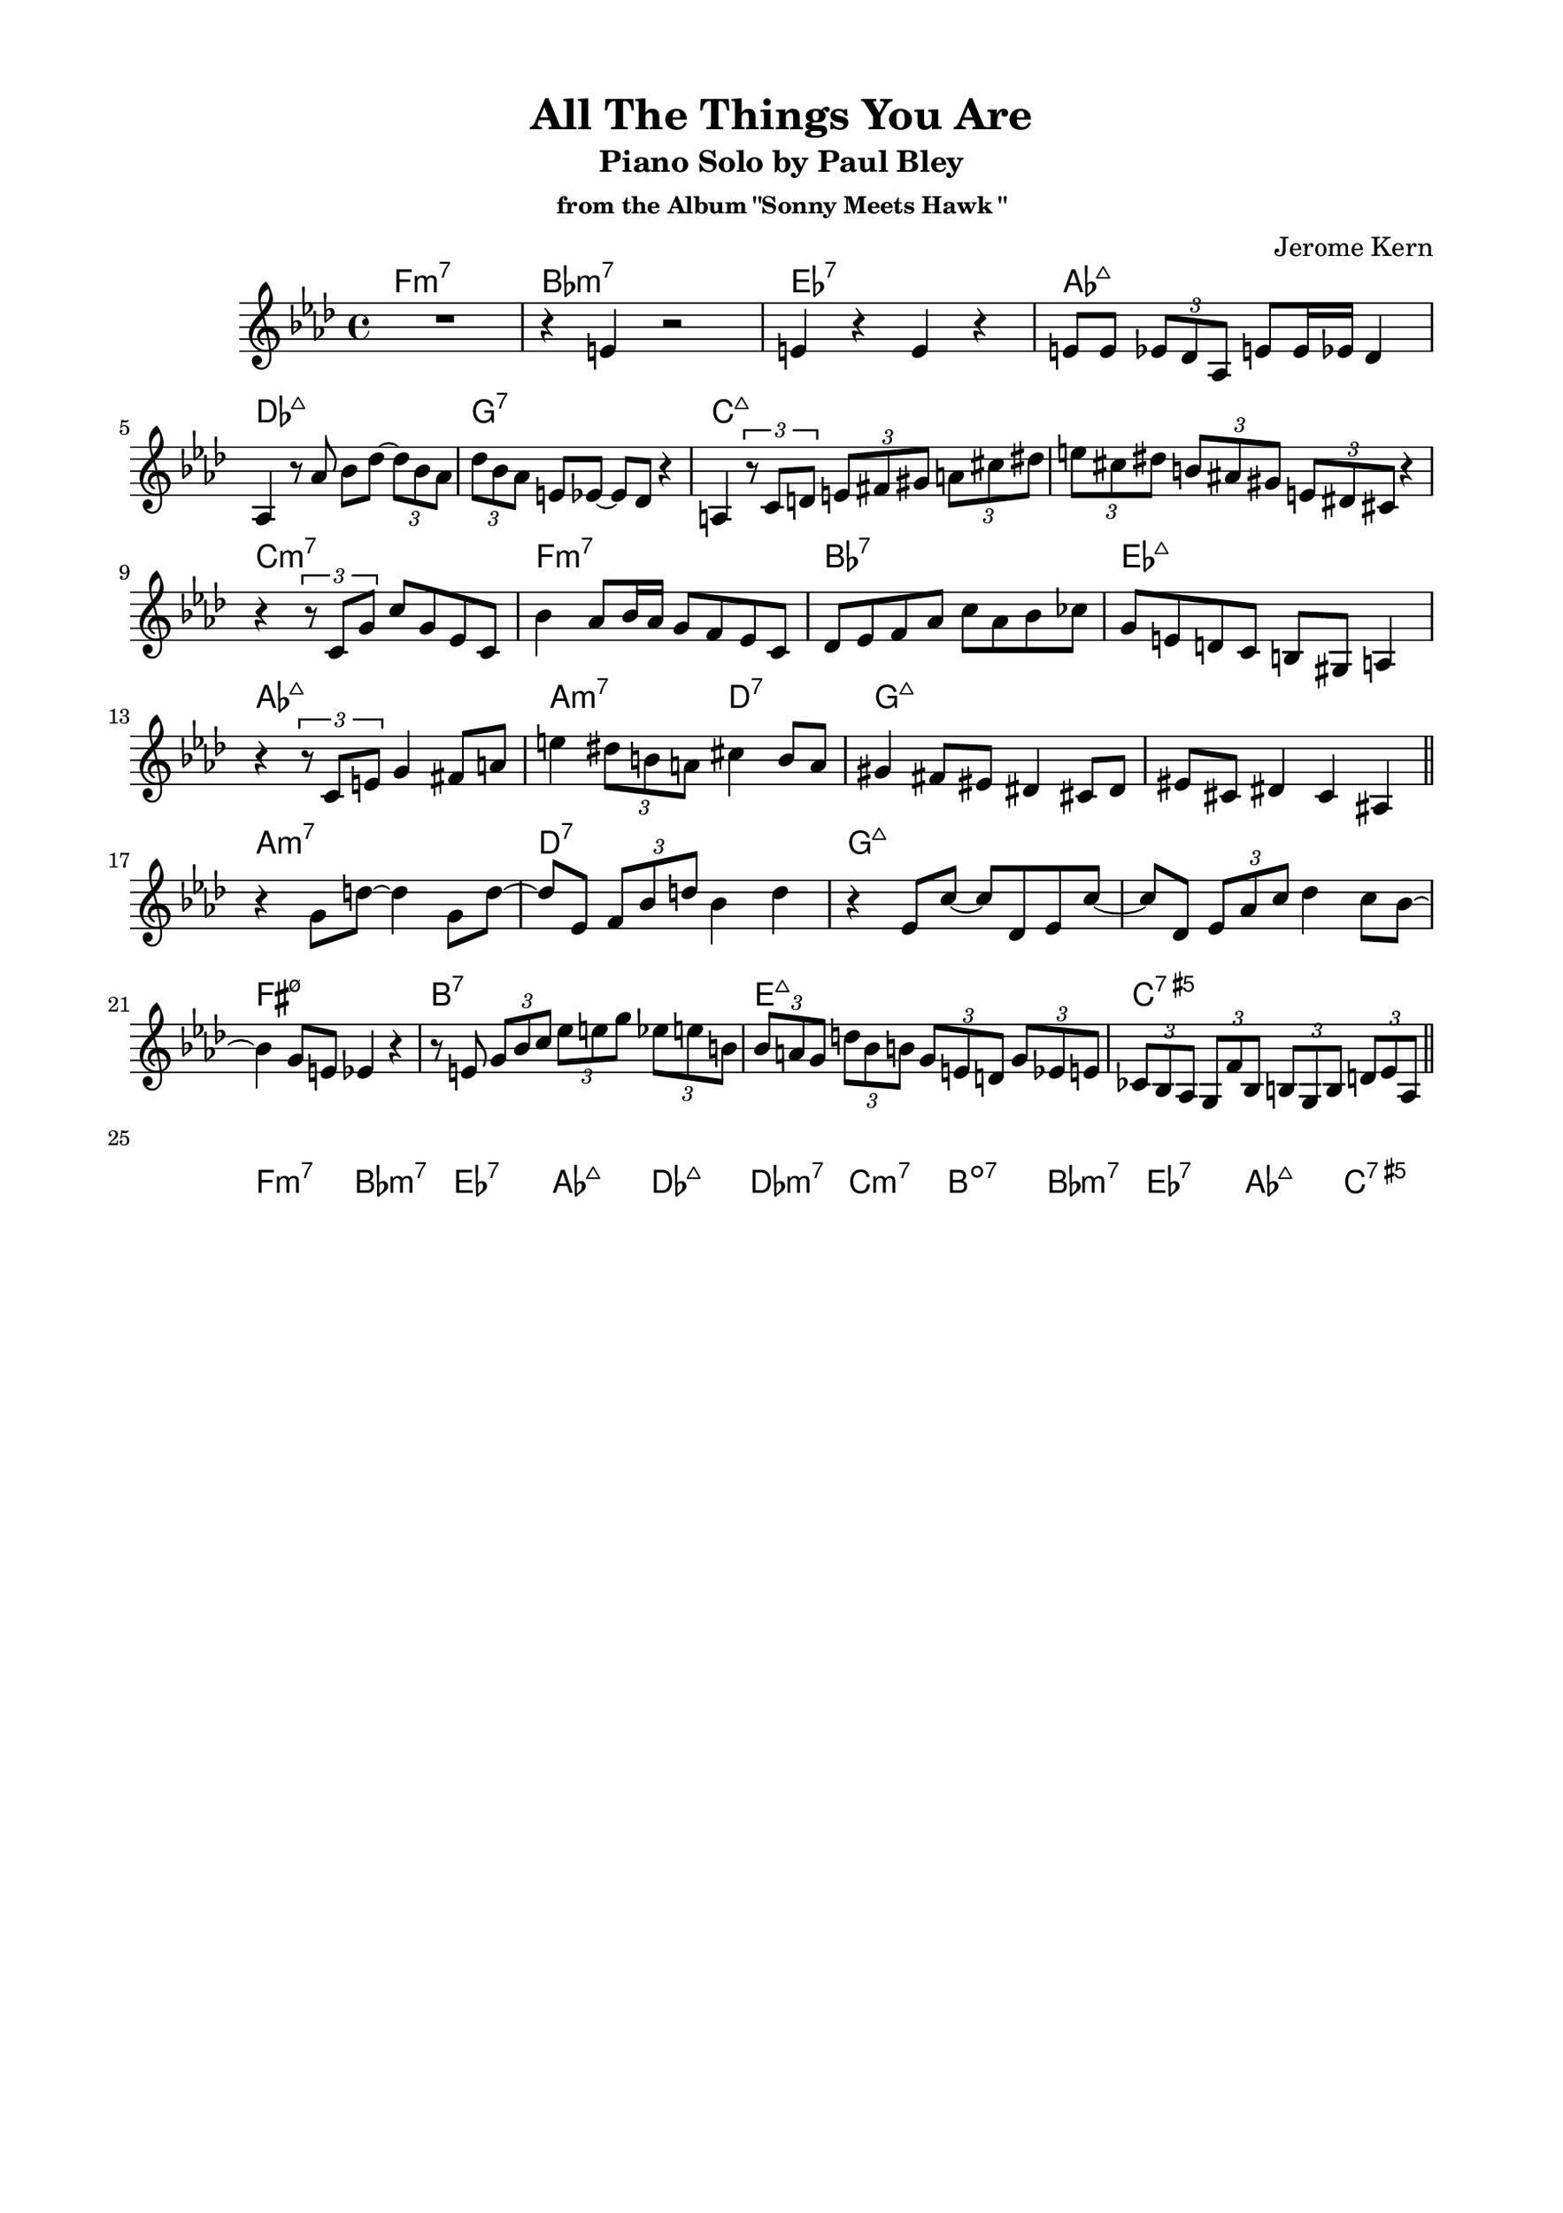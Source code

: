 \version "2.20.0"
\language "english"
\pointAndClickOff
\paper {
  #(set-paper-size "c4")
  % #(set-paper-size "letter")
  left-margin = 0.75\in
  right-margin = 0.75\in
  top-margin = 0.5\in
  bottom-margin = 0.5\in
}

\header {
  tagline = ##f
  title = "All The Things You Are"
  subtitle = "Piano Solo by Paul Bley"
  subsubtitle = "from the Album \"Sonny Meets Hawk \""
  composer = "Jerome Kern"
}

aFirst = \relative c' {
  R1 |
  r4 e r2 |
  e4 r e r |
  e8 e \tuplet 3/2 { ef df af } e' e16 ef df4 |
  
  \break

  af4 r8 af' bf df~ \tuplet 3/2 { df bf af } |
  \tuplet 3/2 { df bf af } e ef~ ef df r4 |
  a4 \tuplet 3/2 { r8 c d } \tuplet 3/2 { e fs gs } \tuplet 3/2 { a cs ds } |
  \tuplet 3/2 { e cs ds } \tuplet 3/2 { b as gs } \tuplet 3/2 { e ds cs } r4 |

  \break

  r \tuplet 3/2 { r8 c g' } c g ef c |
  bf'4 af8 bf16 af g8 f ef c |
  df ef f af c af bf cf |
  g e d c b gs a4 |
  
  \break

  r \tuplet 3/2 { r8 c e } g4 fs8 a |
  e'4 \tuplet 3/2 { ds8 b a } cs4 b8 a |
  gs4 fs8 es ds4 cs8 ds |
  es cs ds4 cs as |

  \bar "||"
}

bridge = \relative c' {
  
  r g'8 d'~ d4 g,8 d'~ |
  d ef, \tuplet 3/2 { f bf d } bf4 d |
  r ef,8 c'~ c df, ef c'~ |
  c df, \tuplet 3/2 { ef af c } df4 c8 bf~ |

  \break

  bf4 g8 e ef4 r |
  r8 e \tuplet 3/2 { g bf c } \tuplet 3/2 { ef e g } \tuplet 3/2 { ef e b } |
  \tuplet 3/2 { bf a g } \tuplet 3/2 { d' bf b } \tuplet 3/2 { g e d } \tuplet 3/2 { g ef e } |
  \tuplet 3/2 { cf bf af } \tuplet 3/2 { g f' bf, } \tuplet 3/2 { b g b } \tuplet 3/2 { d ef af, } |

  \bar "||"
}

aSecond = \relative c'' {

}

aThird = \relative c'' {
  
}

changes = \chords {
  f1:m7 |
  bf:m7 |
  ef:7 |
  af:maj7 |

  df:maj7 |
  g:7 |
  c:maj7 |
  s |

  c:m7 |
  f:m7 |
  bf:7 |
  ef:maj7 |

  af:maj7 |
  a2:m7 d:7 |
  g1:maj7 |
  s |

  a:m7 |
  d:7 |
  g:maj7 |
  s |

  fs:m7.5- |
  b:7 |
  e:maj7 |
  c:7.5+ |

  f1:m7 |
  bf:m7 |
  ef:7 |
  af:maj7 |

  df:maj7 |
  df:m7 |
  c:m7 |
  b:dim7 |

  bf:m7 |
  ef:7 |
  af:maj7 |
  c:7.5+ |
}

\score {
  <<
    \changes
    \new Staff {
      \clef treble
      \key af \major
      \time 4/4

      \aFirst
      \bridge
    }
  >>
}
